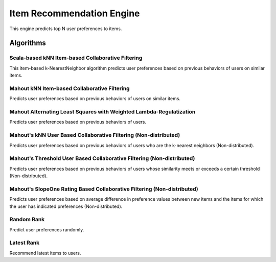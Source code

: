 ==========================
Item Recommendation Engine
==========================

This engine predicts top N user preferences to items.

Algorithms
----------

Scala-based kNN Item-based Collaborative Filtering
~~~~~~~~~~~~~~~~~~~~~~~~~~~~~~~~~~~~~~~~~~~~~~~~~~

This item-based k-NearestNeighbor algorithm predicts user preferences based on previous behaviors of users on similar items.

Mahout kNN Item-based Collaborative Filtering
~~~~~~~~~~~~~~~~~~~~~~~~~~~~~~~~~~~~~~~~~~~~~~

Predicts user preferences based on previous behaviors of users on similar items.

Mahout Alternating Least Squares with Weighted Lambda-Regulatization
~~~~~~~~~~~~~~~~~~~~~~~~~~~~~~~~~~~~~~~~~~~~~~~~~~~~~~~~~~~~~~~~~~~~

Predicts user preferences based on previous behaviors of users.

Mahout's kNN User Based Collaborative Filtering (Non-distributed)
~~~~~~~~~~~~~~~~~~~~~~~~~~~~~~~~~~~~~~~~~~~~~~~~~~~~~~~~~~~~~~~~~~~~

Predicts user preferences based on previous behaviors of users who are the k-nearest neighbors (Non-distributed).

Mahout's Threshold User Based Collaborative Filtering (Non-distributed)
~~~~~~~~~~~~~~~~~~~~~~~~~~~~~~~~~~~~~~~~~~~~~~~~~~~~~~~~~~~~~~~~~~~~
Predicts user preferences based on previous behaviors of users whose similarity meets or exceeds a certain threshold (Non-distributed).

Mahout's SlopeOne Rating Based Collaborative Filtering (Non-distributed)
~~~~~~~~~~~~~~~~~~~~~~~~~~~~~~~~~~~~~~~~~~~~~~~~~~~~~~~~~~~~~~~~~~~~
Predicts user preferences based on average difference in preference values between new items and the items for which the user has indicated preferences (Non-distributed).

Random Rank
~~~~~~~~~~~~~~~~~~~~~~~~~~~~~~~~~~~~~~~~~~~~~~~~~~~~~~~~~~~~~~~~~~~~
Predict user preferences randomly.

Latest Rank
~~~~~~~~~~~~~~~~~~~~~~~~~~~~~~~~~~~~~~~~~~~~~~~~~~~~~~~~~~~~~~~~~~~~
Recommend latest items to users.
